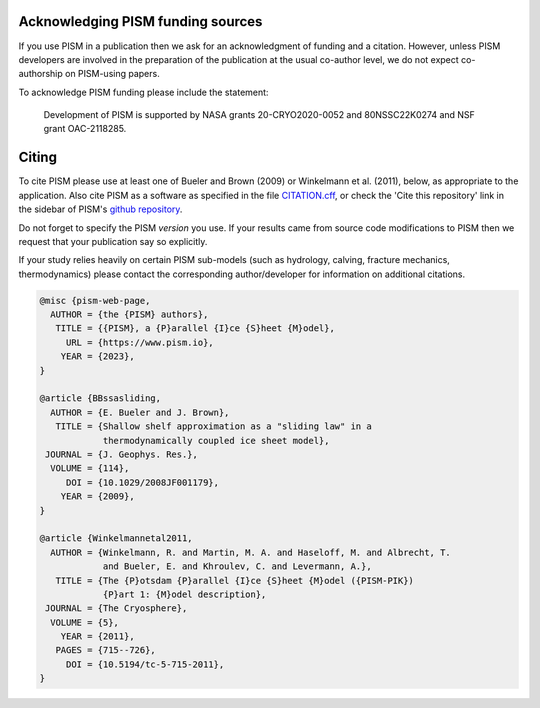 
..
   DO NOT EDIT: This file was automatically generated by running doc/acknowledge.py

   Edit doc/acknowledge.py, doc/funding.csv, and doc/citing-pism.bib


Acknowledging PISM funding sources
----------------------------------

If you use PISM in a publication then we ask for an acknowledgment of funding and a
citation. However, unless PISM developers are involved in the preparation of the
publication at the usual co-author level, we do not expect co-authorship on PISM-using
papers.

To acknowledge PISM funding please include the statement:


    Development of PISM is supported by NASA grants 20-CRYO2020-0052 and 80NSSC22K0274 and NSF grant OAC-2118285.


Citing
------

To cite PISM please use at least one of Bueler and Brown (2009) or Winkelmann et al.
(2011), below, as appropriate to the application. Also cite PISM as a software as
specified in the file `CITATION.cff <https://github.com/pism/pism/blob/main/CITATION.cff>`_,
or check the 'Cite this repository' link in the sidebar of PISM's `github
repository <https://github.com/pism/pism>`_.

Do not forget to specify the PISM *version* you use. If your results came from source code
modifications to PISM then we request that your publication say so explicitly.

If your study relies heavily on certain PISM sub-models (such as hydrology, calving,
fracture mechanics, thermodynamics) please contact the corresponding author/developer for
information on additional citations.

.. code::

   @misc {pism-web-page,
     AUTHOR = {the {PISM} authors},
      TITLE = {{PISM}, a {P}arallel {I}ce {S}heet {M}odel},
        URL = {https://www.pism.io},
       YEAR = {2023},
   }

   @article {BBssasliding,
     AUTHOR = {E. Bueler and J. Brown},
      TITLE = {Shallow shelf approximation as a "sliding law" in a
               thermodynamically coupled ice sheet model},
    JOURNAL = {J. Geophys. Res.},
     VOLUME = {114},
        DOI = {10.1029/2008JF001179},
       YEAR = {2009},
   }

   @article {Winkelmannetal2011,
     AUTHOR = {Winkelmann, R. and Martin, M. A. and Haseloff, M. and Albrecht, T.
               and Bueler, E. and Khroulev, C. and Levermann, A.},
      TITLE = {The {P}otsdam {P}arallel {I}ce {S}heet {M}odel ({PISM-PIK})
               {P}art 1: {M}odel description},
    JOURNAL = {The Cryosphere},
     VOLUME = {5},
       YEAR = {2011},
      PAGES = {715--726},
        DOI = {10.5194/tc-5-715-2011},
   }
